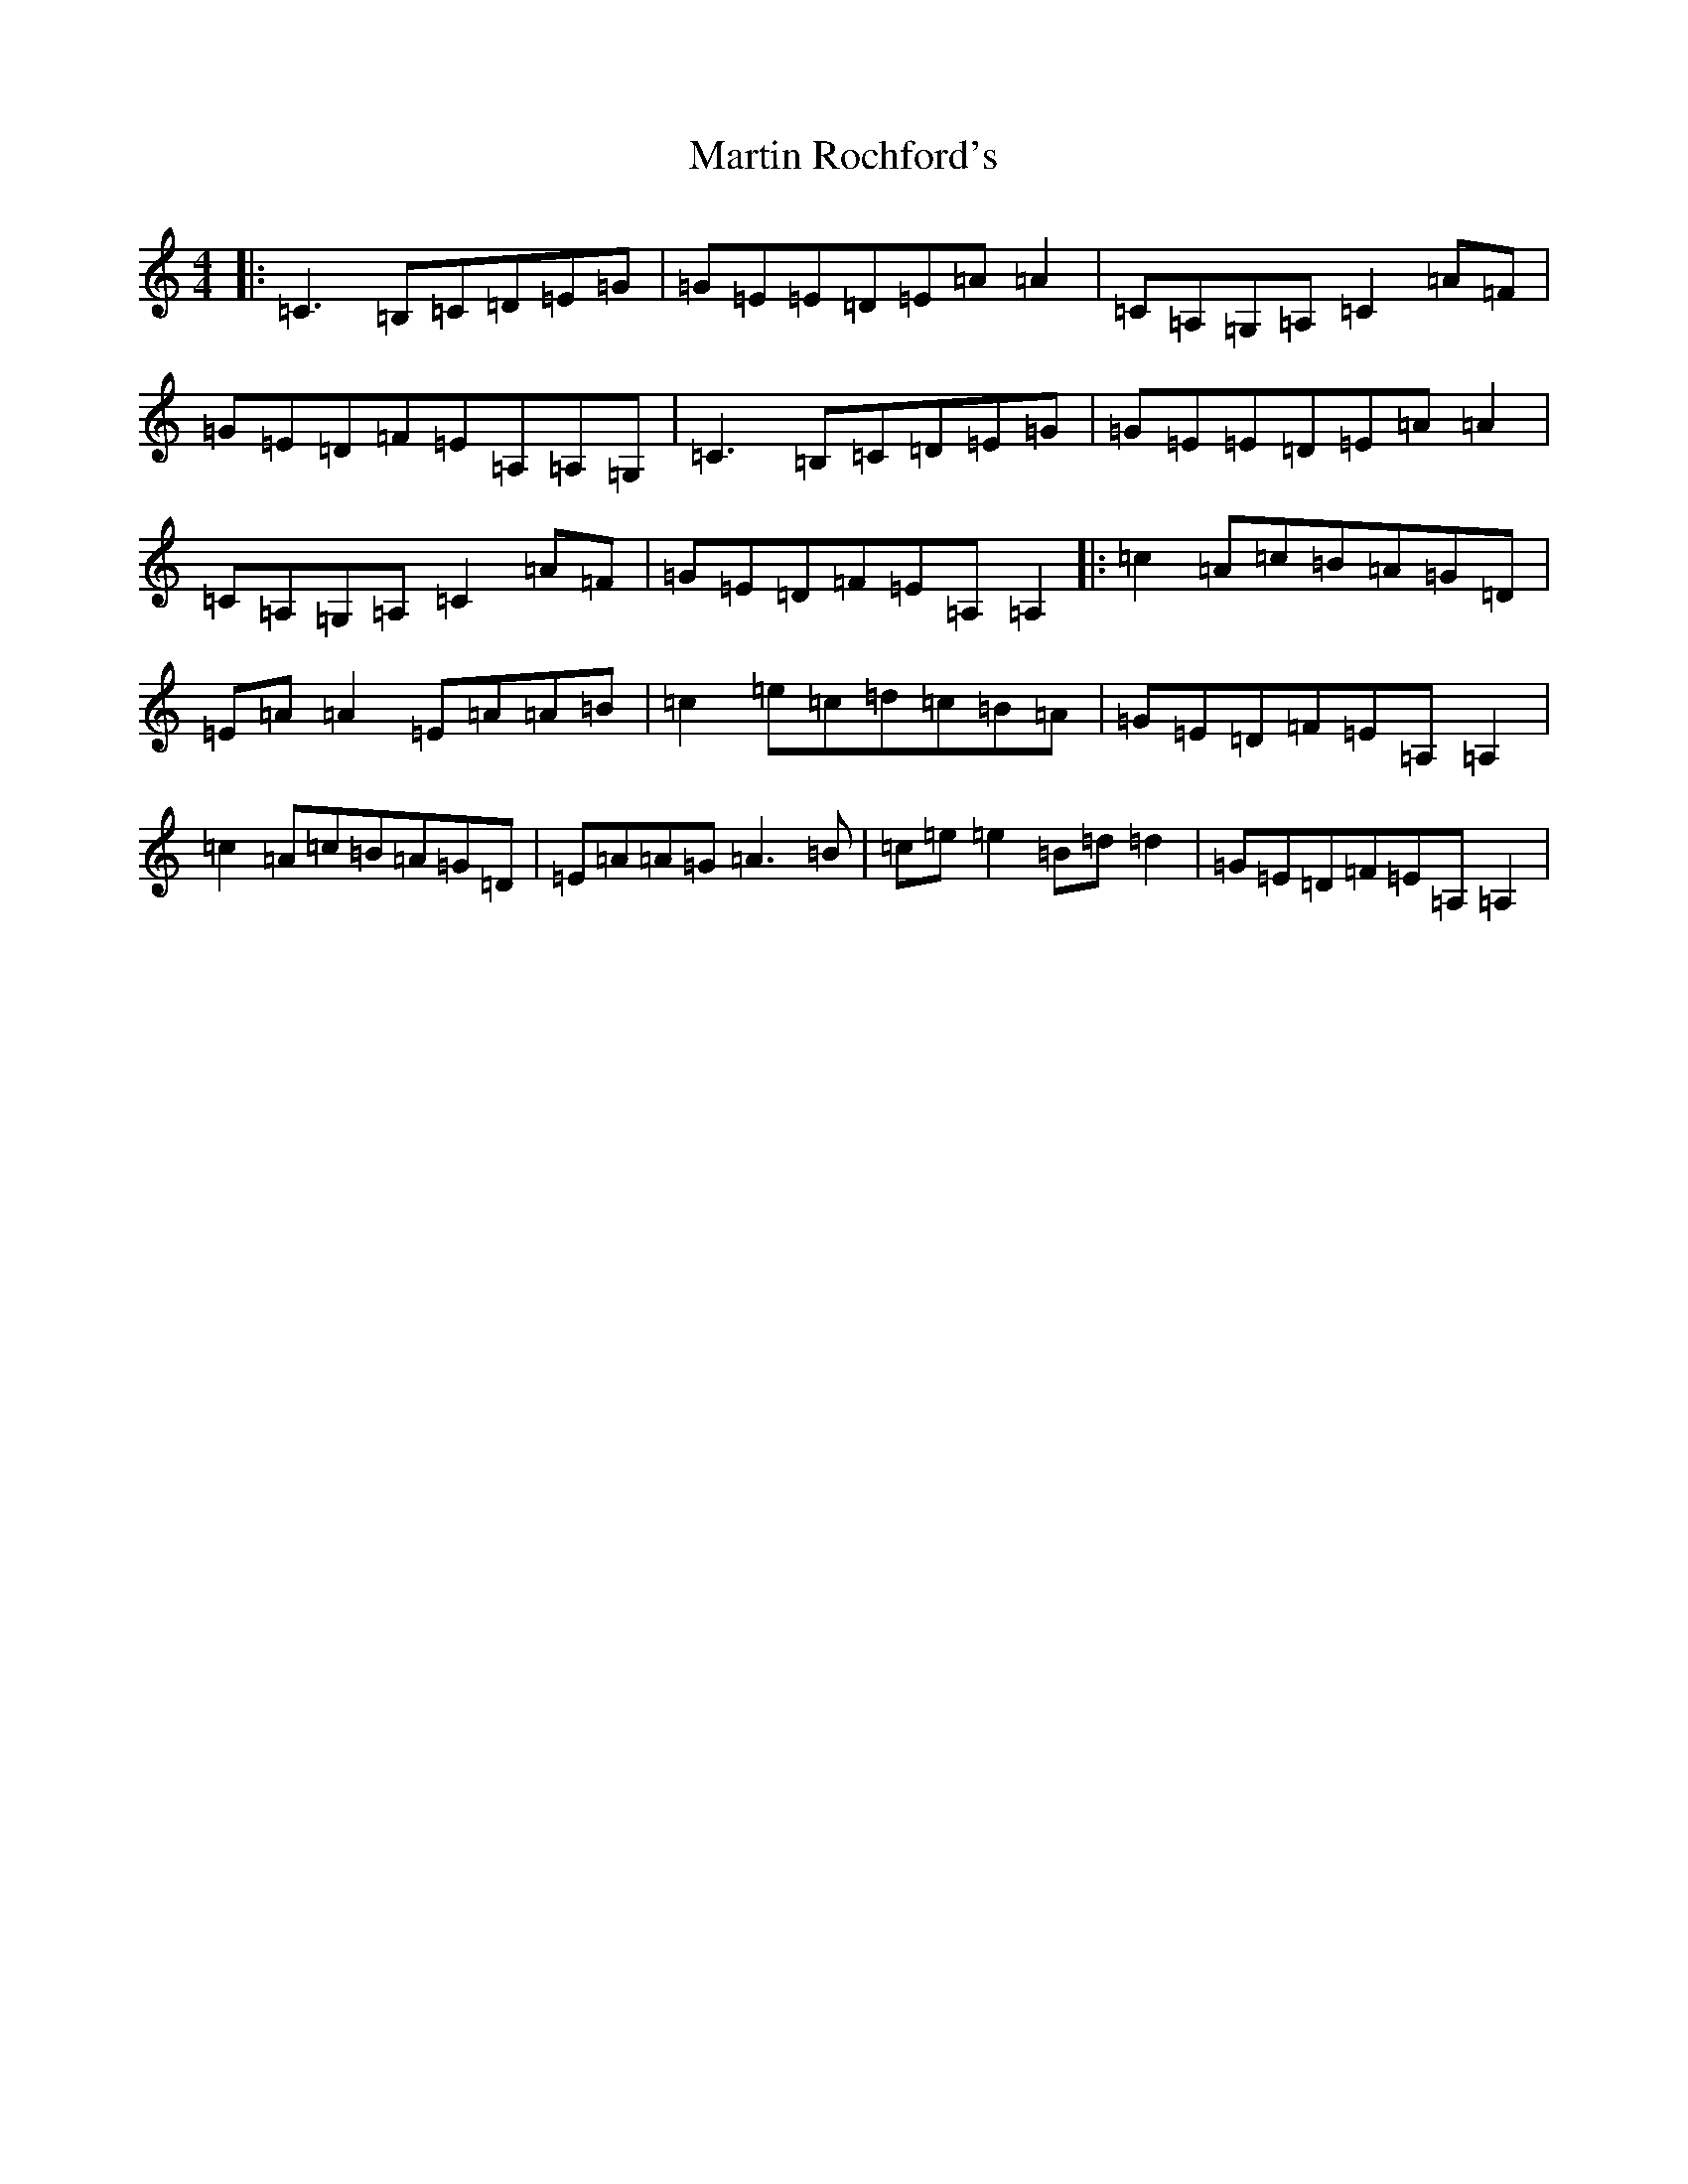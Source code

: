 X: 13544
T: Martin Rochford's
S: https://thesession.org/tunes/1062#setting24062
Z: G Major
R: reel
M:4/4
L:1/8
K: C Major
|:=C3=B,=C=D=E=G|=G=E=E=D=E=A=A2|=C=A,=G,=A,=C2=A=F|=G=E=D=F=E=A,=A,=G,|=C3=B,=C=D=E=G|=G=E=E=D=E=A=A2|=C=A,=G,=A,=C2=A=F|=G=E=D=F=E=A,=A,2|:=c2=A=c=B=A=G=D|=E=A=A2=E=A=A=B|=c2=e=c=d=c=B=A|=G=E=D=F=E=A,=A,2|=c2=A=c=B=A=G=D|=E=A=A=G=A3=B|=c=e=e2=B=d=d2|=G=E=D=F=E=A,=A,2|